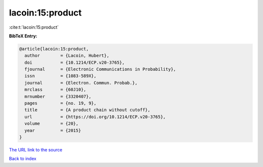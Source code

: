 lacoin:15:product
=================

:cite:t:`lacoin:15:product`

**BibTeX Entry:**

.. code-block:: bibtex

   @article{lacoin:15:product,
     author        = {Lacoin, Hubert},
     doi           = {10.1214/ECP.v20-3765},
     fjournal      = {Electronic Communications in Probability},
     issn          = {1083-589X},
     journal       = {Electron. Commun. Probab.},
     mrclass       = {60J10},
     mrnumber      = {3320407},
     pages         = {no. 19, 9},
     title         = {A product chain without cutoff},
     url           = {https://doi.org/10.1214/ECP.v20-3765},
     volume        = {20},
     year          = {2015}
   }
`The URL link to the source <https://doi.org/10.1214/ECP.v20-3765>`_


`Back to index <../By-Cite-Keys.html>`_
